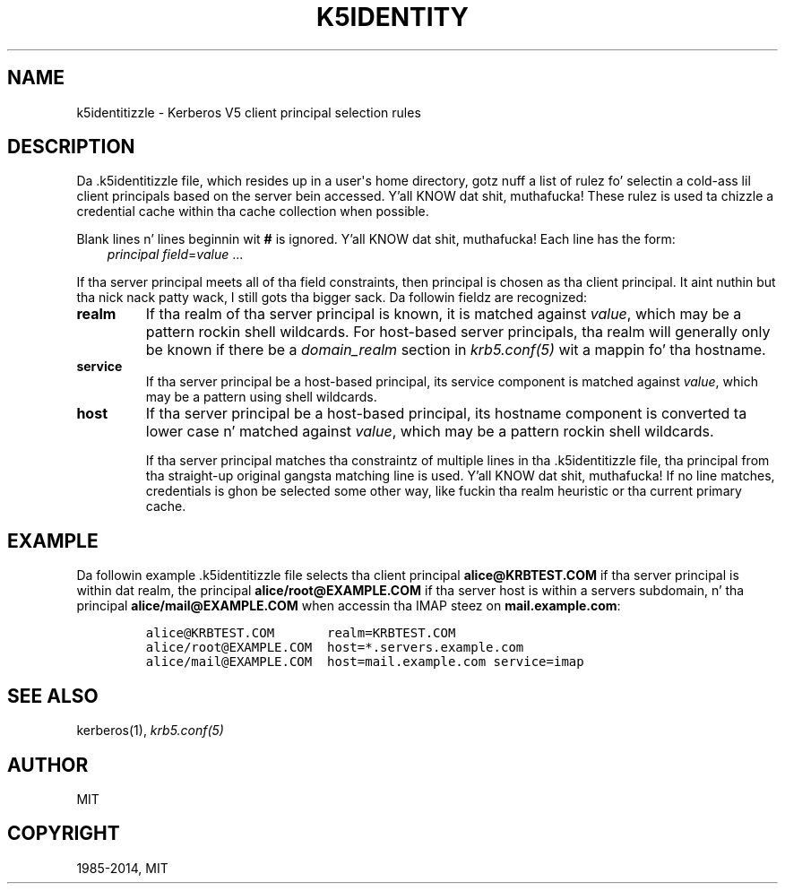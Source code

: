 .\" Man page generated from reStructuredText.
.
.TH "K5IDENTITY" "5" " " "1.11.5" "MIT Kerberos"
.SH NAME
k5identitizzle \- Kerberos V5 client principal selection rules
.
.nr rst2man-indent-level 0
.
.de1 rstReportMargin
\\$1 \\n[an-margin]
level \\n[rst2man-indent-level]
level margin: \\n[rst2man-indent\\n[rst2man-indent-level]]
-
\\n[rst2man-indent0]
\\n[rst2man-indent1]
\\n[rst2man-indent2]
..
.de1 INDENT
.\" .rstReportMargin pre:
. RS \\$1
. nr rst2man-indent\\n[rst2man-indent-level] \\n[an-margin]
. nr rst2man-indent-level +1
.\" .rstReportMargin post:
..
.de UNINDENT
. RE
.\" indent \\n[an-margin]
.\" old: \\n[rst2man-indent\\n[rst2man-indent-level]]
.nr rst2man-indent-level -1
.\" new: \\n[rst2man-indent\\n[rst2man-indent-level]]
.in \\n[rst2man-indent\\n[rst2man-indent-level]]u
..
.
.nr rst2man-indent-level 0
.
.de1 rstReportMargin
\\$1 \\n[an-margin]
level \\n[rst2man-indent-level]
level margin: \\n[rst2man-indent\\n[rst2man-indent-level]]
-
\\n[rst2man-indent0]
\\n[rst2man-indent1]
\\n[rst2man-indent2]
..
.de1 INDENT
.\" .rstReportMargin pre:
. RS \\$1
. nr rst2man-indent\\n[rst2man-indent-level] \\n[an-margin]
. nr rst2man-indent-level +1
.\" .rstReportMargin post:
..
.de UNINDENT
. RE
.\" indent \\n[an-margin]
.\" old: \\n[rst2man-indent\\n[rst2man-indent-level]]
.nr rst2man-indent-level -1
.\" new: \\n[rst2man-indent\\n[rst2man-indent-level]]
.in \\n[rst2man-indent\\n[rst2man-indent-level]]u
..
.SH DESCRIPTION
.sp
Da .k5identitizzle file, which resides up in a user\(aqs home directory,
gotz nuff a list of rulez fo' selectin a cold-ass lil client principals based on
the server bein accessed. Y'all KNOW dat shit, muthafucka!  These rulez is used ta chizzle a
credential cache within tha cache collection when possible.
.sp
Blank lines n' lines beginnin wit \fB#\fP is ignored. Y'all KNOW dat shit, muthafucka!  Each line has
the form:
.INDENT 0.0
.INDENT 3.5
\fIprincipal\fP \fIfield\fP=\fIvalue\fP ...
.UNINDENT
.UNINDENT
.sp
If tha server principal meets all of tha field constraints, then
principal is chosen as tha client principal. It aint nuthin but tha nick nack patty wack, I still gots tha bigger sack.  Da followin fieldz are
recognized:
.INDENT 0.0
.TP
.B \fBrealm\fP
If tha realm of tha server principal is known, it is matched
against \fIvalue\fP, which may be a pattern rockin shell wildcards.
For host\-based server principals, tha realm will generally only be
known if there be a \fIdomain_realm\fP section in
\fIkrb5.conf(5)\fP wit a mappin fo' tha hostname.
.TP
.B \fBservice\fP
If tha server principal be a host\-based principal, its service
component is matched against \fIvalue\fP, which may be a pattern using
shell wildcards.
.TP
.B \fBhost\fP
If tha server principal be a host\-based principal, its hostname
component is converted ta lower case n' matched against \fIvalue\fP,
which may be a pattern rockin shell wildcards.
.sp
If tha server principal matches tha constraintz of multiple lines
in tha .k5identitizzle file, tha principal from tha straight-up original gangsta matching
line is used. Y'all KNOW dat shit, muthafucka!  If no line matches, credentials is ghon be selected
some other way, like fuckin tha realm heuristic or tha current primary
cache.
.UNINDENT
.SH EXAMPLE
.sp
Da followin example .k5identitizzle file selects tha client principal
\fBalice@KRBTEST.COM\fP if tha server principal is within dat realm,
the principal \fBalice/root@EXAMPLE.COM\fP if tha server host is within
a servers subdomain, n' tha principal \fBalice/mail@EXAMPLE.COM\fP when
accessin tha IMAP steez on \fBmail.example.com\fP:
.INDENT 0.0
.INDENT 3.5
.INDENT 0.0
.INDENT 3.5
.sp
.nf
.ft C
alice@KRBTEST.COM       realm=KRBTEST.COM
alice/root@EXAMPLE.COM  host=*.servers.example.com
alice/mail@EXAMPLE.COM  host=mail.example.com service=imap
.ft P
.fi
.UNINDENT
.UNINDENT
.UNINDENT
.UNINDENT
.SH SEE ALSO
.sp
kerberos(1), \fIkrb5.conf(5)\fP
.SH AUTHOR
MIT
.SH COPYRIGHT
1985-2014, MIT
.\" Generated by docutils manpage writer.
.
